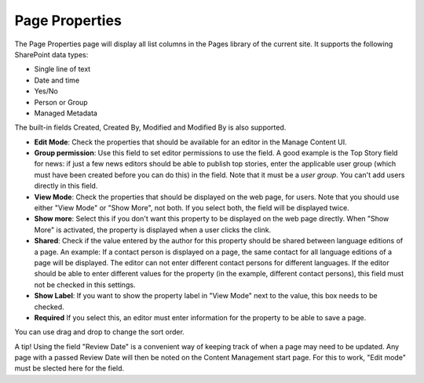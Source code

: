 Page Properties
===========================

The Page Properties page will display all list columns in the Pages library of the current site. It supports the following SharePoint data types:

+ Single line of text
+ Date and time
+ Yes/No
+ Person or Group
+ Managed Metadata

The built-in fields Created, Created By, Modified and Modified By is also supported.

.. image:: content-managent-new.png

+ **Edit Mode**: Check the properties that should be available for an editor in the Manage Content UI.
+ **Group permission**: Use this field to set editor permissions to use the field. A good example is the Top Story field for news: if just a few news editors should be able to publish top stories, enter the applicable user group (which must have been created before you can do this) in the field. Note that it must be a *user group*. You can't add users directly in this field.
+ **View Mode**: Check the properties that should be displayed on the web page, for users. Note that you should use either "View Mode" or "Show More", not both. If you select both, the field will be displayed twice.
+ **Show more**: Select this if you don't want this property to be displayed on the web page directly. When "Show More" is activated, the property is displayed when a user clicks the clink. 
+ **Shared**: Check if the value entered by the author for this property should be shared between language editions of a page. An example: If a contact person is displayed on a page, the same contact for all language editions of a page will be displayed. The editor can not enter different contact persons for different languages. If the editor should be able to enter different values for the property (in the example, different contact persons), this field must not be checked in this settings.
+ **Show Label**: If you want to show the property label in "View Mode" next to the value, this box needs to be checked.
+ **Required** If you select this, an editor must enter information for the property to be able to save a page.

You can use drag and drop to change the sort order.

A tip! Using the field "Review Date" is a convenient way of keeping track of when a page may need to be updated. Any page with a passed Review Date will then be noted on the Content Management start page. For this to work, "Edit mode" must be slected here for the field. 

